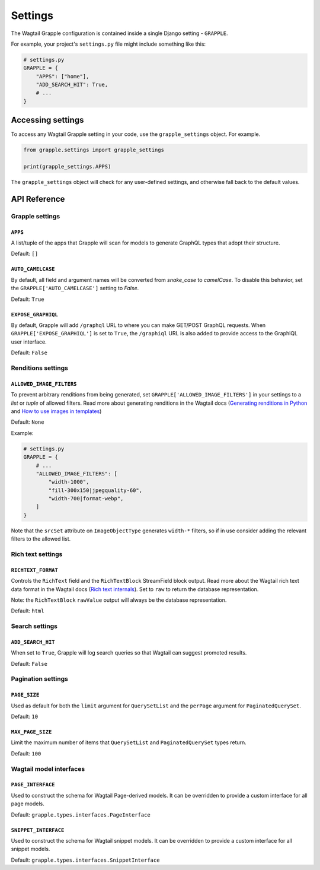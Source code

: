 Settings
========

The Wagtail Grapple configuration is contained inside a single Django setting - ``GRAPPLE``.

For example, your project's ``settings.py`` file might include something like this:

.. code-block:: python

    # settings.py
    GRAPPLE = {
        "APPS": ["home"],
        "ADD_SEARCH_HIT": True,
        # ...
    }


Accessing settings
------------------

To access any Wagtail Grapple setting in your code, use the ``grapple_settings`` object. For example.

.. code-block:: python

    from grapple.settings import grapple_settings

    print(grapple_settings.APPS)

The ``grapple_settings`` object will check for any user-defined settings, and otherwise fall back to
the default values.


API Reference
-------------


Grapple settings
^^^^^^^^^^^^^^^^

``APPS``
********

A list/tuple of the apps that Grapple will scan for models to generate GraphQL types that adopt their structure.

Default: ``[]``


``AUTO_CAMELCASE``
******************

By default, all field and argument names will be converted from `snake_case` to `camelCase`.
To disable this behavior, set the ``GRAPPLE['AUTO_CAMELCASE']`` setting to `False`.

Default: ``True``


``EXPOSE_GRAPHIQL``
*******************

By default, Grapple will add ``/graphql`` URL to where you can make GET/POST GraphQL requests.
When ``GRAPPLE['EXPOSE_GRAPHIQL']`` is set to ``True``, the ``/graphiql`` URL is also added to
provide access to the GraphiQL user interface.

Default: ``False``


Renditions settings
^^^^^^^^^^^^^^^^^^^

``ALLOWED_IMAGE_FILTERS``
*************************

To prevent arbitrary renditions from being generated, set ``GRAPPLE['ALLOWED_IMAGE_FILTERS']`` in
your settings to a `list` or `tuple` of allowed filters. Read more about generating renditions in the Wagtail docs
(`Generating renditions in Python <https://docs.wagtail.io/en/stable/advanced_topics/images/renditions.html#generating-renditions-in-python>`_ and
`How to use images in templates <https://docs.wagtail.io/en/stable/topics/images.html#how-to-use-images-in-templates>`_)

Default: ``None``

Example:

.. code-block:: python

    # settings.py
    GRAPPLE = {
        # ...
        "ALLOWED_IMAGE_FILTERS": [
            "width-1000",
            "fill-300x150|jpegquality-60",
            "width-700|format-webp",
        ]
    }

Note that the ``srcSet`` attribute on ``ImageObjectType`` generates ``width-*`` filters, so if in use
consider adding the relevant filters to the allowed list.


.. _rich text settings:

Rich text settings
^^^^^^^^^^^^^^^^^^

``RICHTEXT_FORMAT``
*******************

Controls the ``RichText`` field and the ``RichTextBlock`` StreamField block output. Read more about the Wagtail
rich text data format in the Wagtail docs (`Rich text internals <https://docs.wagtail.io/en/stable/extending/rich_text_internals.html#data-format>`_).
Set to ``raw`` to return the database representation.

Note: the ``RichTextBlock`` ``rawValue`` output will always be the database representation.

Default: ``html``

Search settings
^^^^^^^^^^^^^^^

``ADD_SEARCH_HIT``
******************

When set to ``True``, Grapple will log search queries so that Wagtail can suggest promoted results.

Default: ``False``


Pagination settings
^^^^^^^^^^^^^^^^^^^

``PAGE_SIZE``
**************

Used as default for both the ``limit`` argument for ``QuerySetList`` and the ``perPage`` argument for ``PaginatedQuerySet``.

Default: ``10``


``MAX_PAGE_SIZE``
*****************

Limit the maximum number of items that ``QuerySetList`` and ``PaginatedQuerySet`` types return.

Default: ``100``


Wagtail model interfaces
^^^^^^^^^^^^^^^^^^^^^^^^

.. _page interface setting:

``PAGE_INTERFACE``
******************

Used to construct the schema for Wagtail Page-derived models. It can be overridden to provide a custom interface for all
page models.

Default: ``grapple.types.interfaces.PageInterface``


.. _snippet interface setting:

``SNIPPET_INTERFACE``
*********************

Used to construct the schema for Wagtail snippet models. It can be overridden to provide a custom interface for all
snippet models.

Default: ``grapple.types.interfaces.SnippetInterface``
